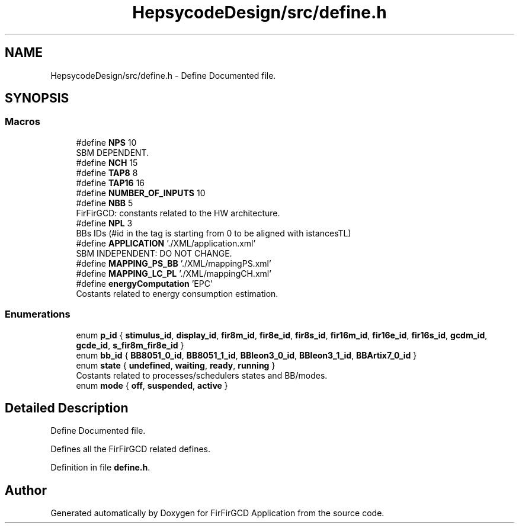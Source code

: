 .TH "HepsycodeDesign/src/define.h" 3 "Mon Mar 20 2023" "FirFirGCD Application" \" -*- nroff -*-
.ad l
.nh
.SH NAME
HepsycodeDesign/src/define.h \- Define Documented file\&.  

.SH SYNOPSIS
.br
.PP
.SS "Macros"

.in +1c
.ti -1c
.RI "#define \fBNPS\fP   10"
.br
.RI "SBM DEPENDENT\&. "
.ti -1c
.RI "#define \fBNCH\fP   15"
.br
.ti -1c
.RI "#define \fBTAP8\fP   8"
.br
.ti -1c
.RI "#define \fBTAP16\fP   16"
.br
.ti -1c
.RI "#define \fBNUMBER_OF_INPUTS\fP   10"
.br
.ti -1c
.RI "#define \fBNBB\fP   5"
.br
.RI "FirFirGCD: constants related to the HW architecture\&. "
.ti -1c
.RI "#define \fBNPL\fP   3"
.br
.RI "BBs IDs (#id in the tag is starting from 0 to be aligned with istancesTL) "
.ti -1c
.RI "#define \fBAPPLICATION\fP   '\&./XML/application\&.xml'"
.br
.RI "SBM INDEPENDENT: DO NOT CHANGE\&. "
.ti -1c
.RI "#define \fBMAPPING_PS_BB\fP   '\&./XML/mappingPS\&.xml'"
.br
.ti -1c
.RI "#define \fBMAPPING_LC_PL\fP   '\&./XML/mappingCH\&.xml'"
.br
.ti -1c
.RI "#define \fBenergyComputation\fP   'EPC'"
.br
.RI "Costants related to energy consumption estimation\&. "
.in -1c
.SS "Enumerations"

.in +1c
.ti -1c
.RI "enum \fBp_id\fP { \fBstimulus_id\fP, \fBdisplay_id\fP, \fBfir8m_id\fP, \fBfir8e_id\fP, \fBfir8s_id\fP, \fBfir16m_id\fP, \fBfir16e_id\fP, \fBfir16s_id\fP, \fBgcdm_id\fP, \fBgcde_id\fP, \fBs_fir8m_fir8e_id\fP }"
.br
.ti -1c
.RI "enum \fBbb_id\fP { \fBBB8051_0_id\fP, \fBBB8051_1_id\fP, \fBBBleon3_0_id\fP, \fBBBleon3_1_id\fP, \fBBBArtix7_0_id\fP }"
.br
.ti -1c
.RI "enum \fBstate\fP { \fBundefined\fP, \fBwaiting\fP, \fBready\fP, \fBrunning\fP }"
.br
.RI "Costants related to processes/schedulers states and BB/modes\&. "
.ti -1c
.RI "enum \fBmode\fP { \fBoff\fP, \fBsuspended\fP, \fBactive\fP }"
.br
.in -1c
.SH "Detailed Description"
.PP 
Define Documented file\&. 

Defines all the FirFirGCD related defines\&. 
.PP
Definition in file \fBdefine\&.h\fP\&.
.SH "Author"
.PP 
Generated automatically by Doxygen for FirFirGCD Application from the source code\&.
